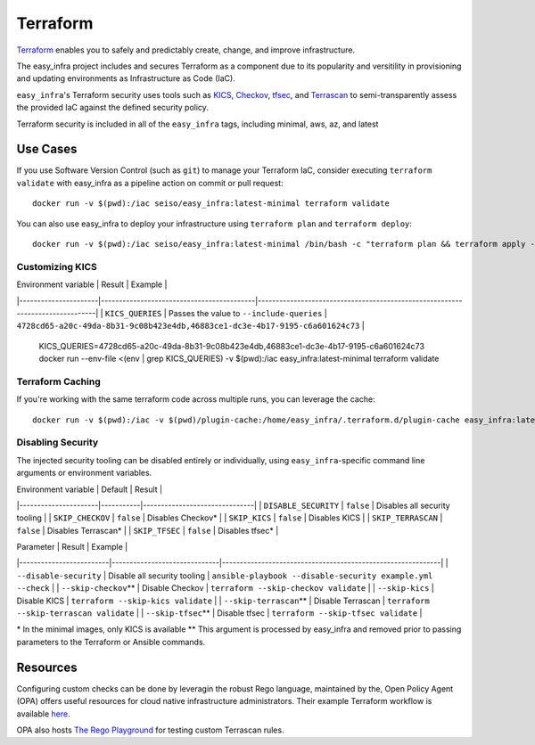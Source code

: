*********
Terraform
*********

`Terraform <https://github.com/hashicorp/terraform>`_ enables you to safely and
predictably create, change, and improve infrastructure.

The easy_infra project includes and secures Terraform as a component due to its
popularity and versitility in provisioning and updating environments as
Infrastructure as Code (IaC).

``easy_infra``'s Terraform security uses tools such as `KICS
<https://kics.io/>`_, `Checkov <https://www.checkov.io/>`_, `tfsec
<https://tfsec.dev/>`_, and `Terrascan
<https://www.accurics.com/products/terrascan/>`_ to semi-transparently assess
the provided IaC against the defined security policy.

Terraform security is included in all of the ``easy_infra`` tags, including
minimal, aws, az, and latest


Use Cases
---------

If you use Software Version Control (such as ``git``) to manage your Terraform
IaC, consider executing ``terraform validate`` with easy_infra as a pipeline
action on commit or pull request::

    docker run -v $(pwd):/iac seiso/easy_infra:latest-minimal terraform validate

You can also use easy_infra to deploy your infrastructure using ``terraform
plan`` and ``terraform deploy``::

    docker run -v $(pwd):/iac seiso/easy_infra:latest-minimal /bin/bash -c "terraform plan && terraform apply -auto-approve"

Customizing KICS
^^^^^^^^^^^^^^^^

| Environment variable | Result                                    | Example                                                                       |
|----------------------|-------------------------------------------|-------------------------------------------------------------------------------|
| ``KICS_QUERIES``     | Passes the value to ``--include-queries`` | ``4728cd65-a20c-49da-8b31-9c08b423e4db,46883ce1-dc3e-4b17-9195-c6a601624c73`` |

    KICS_QUERIES=4728cd65-a20c-49da-8b31-9c08b423e4db,46883ce1-dc3e-4b17-9195-c6a601624c73
    docker run --env-file <(env | grep KICS_QUERIES) -v $(pwd):/iac easy_infra:latest-minimal terraform validate

Terraform Caching
^^^^^^^^^^^^^^^^^

If you're working with the same terraform code across multiple runs, you can
leverage the cache::

    docker run -v $(pwd):/iac -v $(pwd)/plugin-cache:/home/easy_infra/.terraform.d/plugin-cache easy_infra:latest-minimal /bin/bash -c "terraform init; terraform validate"

Disabling Security
^^^^^^^^^^^^^^^^^^

The injected security tooling can be disabled entirely or individually, using
``easy_infra``-specific command line arguments or environment variables.

| Environment variable | Default   | Result                        |
|----------------------|-----------|-------------------------------|
| ``DISABLE_SECURITY`` | ``false`` | Disables all security tooling |
| ``SKIP_CHECKOV``     | ``false`` | Disables Checkov\*            |
| ``SKIP_KICS``        | ``false`` | Disables KICS                 |
| ``SKIP_TERRASCAN``   | ``false`` | Disables Terrascan\*          |
| ``SKIP_TFSEC``       | ``false`` | Disables tfsec\*              |

| Parameter               | Result                       | Example                                                     |
|-------------------------|------------------------------|-------------------------------------------------------------|
| ``--disable-security``  | Disable all security tooling | ``ansible-playbook --disable-security example.yml --check`` |
| ``--skip-checkov``\**   | Disable Checkov              | ``terraform --skip-checkov validate``                       |
| ``--skip-kics``         | Disable KICS                 | ``terraform --skip-kics validate``                          |
| ``--skip-terrascan``\** | Disable Terrascan            | ``terraform --skip-terrascan validate``                     |
| ``--skip-tfsec``\**     | Disable tfsec                | ``terraform --skip-tfsec validate``                         |


\* In the minimal images, only KICS is available
\** This argument is processed by easy_infra and removed prior to passing
parameters to the Terraform or Ansible commands.


Resources
---------

Configuring custom checks can be done by leveragin the robust Rego language,
maintained by the, Open Policy Agent (OPA) offers useful resources for cloud
native infrastructure administrators.  Their example Terraform workflow is
available `here  <https://www.openpolicyagent.org/docs/latest/terraform/>`_.

OPA also hosts `The Rego Playground <https://play.openpolicyagent.org/>`_ for
testing custom Terrascan rules.
